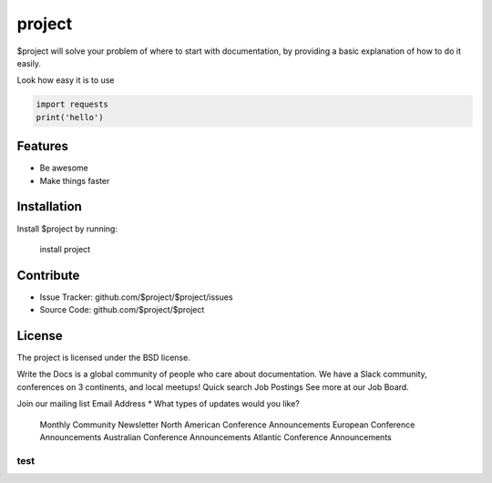 project
========

$project will solve your problem of where to start with documentation,
by providing a basic explanation of how to do it easily.

Look how easy it is to use

.. code-block:: python

   import requests
   print('hello')

Features
--------

- Be awesome
- Make things faster

Installation
------------

Install $project by running:

    install project

Contribute
----------

- Issue Tracker: github.com/$project/$project/issues
- Source Code: github.com/$project/$project

License
-------

The project is licensed under the BSD license.

Write the Docs is a global community of people who care about documentation. We have a Slack community, conferences on 3 continents, and local meetups!
Quick search
Job Postings
See more at our Job Board.

Join our mailing list
Email Address *
What types of updates would you like?

    Monthly Community Newsletter
    North American Conference Announcements
    European Conference Announcements
    Australian Conference Announcements
    Atlantic Conference Announcements


======
test
======
